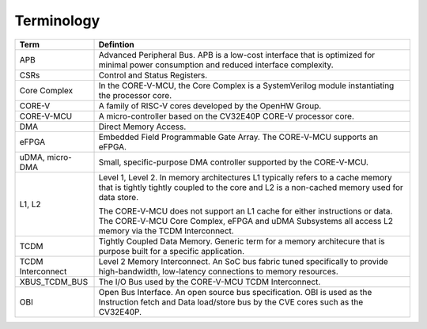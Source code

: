 ..
   Copyright (c) 2023 OpenHW Group
   SPDX-License-Identifier: Apache-2.0 WITH SHL-2.1

.. _terminology:

Terminology
===========

+-----------------+------------------------------------------------------------------------------+
| Term            | Defintion                                                                    |
+=================+==============================================================================+
| APB             | Advanced Peripheral Bus. APB is a low-cost interface that is optimized       |
|                 | for minimal power consumption and reduced interface complexity.              |
+-----------------+------------------------------------------------------------------------------+
| CSRs            | Control and Status Registers.                                                |
+-----------------+------------------------------------------------------------------------------+
| Core Complex    | In the CORE-V-MCU, the Core Complex is a SystemVerilog module instantiating  |
|                 | the processor core.                                                          |
+-----------------+------------------------------------------------------------------------------+
| CORE-V          | A family of RISC-V cores developed by the OpenHW Group.                      |
+-----------------+------------------------------------------------------------------------------+
| CORE-V-MCU      | A micro-controller based on the CV32E40P CORE-V processor core.              |
+-----------------+------------------------------------------------------------------------------+
| DMA             | Direct Memory Access.                                                        |
+-----------------+------------------------------------------------------------------------------+
| eFPGA           | Embedded Field Programmable Gate Array. The CORE-V-MCU supports an eFPGA.    |
+-----------------+------------------------------------------------------------------------------+
| uDMA, micro-DMA | Small, specific-purpose DMA controller supported by the CORE-V-MCU.          |
+-----------------+------------------------------------------------------------------------------+
| L1, L2          | Level 1, Level 2. In memory architectures L1 typically refers to a           |
|                 | cache memory that is tightly tightly coupled to the core and L2 is a         |
|                 | non-cached memory used for data store.                                       |
|                 |                                                                              |
|                 | The CORE-V-MCU does not support an L1 cache for either instructions or data. |
|                 | The CORE-V-MCU Core Complex, eFPGA and uDMA Subsystems all access L2         |
|                 | memory via the TCDM Interconnect.                                            |
+-----------------+------------------------------------------------------------------------------+
| TCDM            | Tightly Coupled Data Memory.  Generic term for a memory architecure          |
|                 | that is purpose built for a specific application.                            |
+-----------------+------------------------------------------------------------------------------+
| TCDM            | Level 2 Memory Interconnect.  An SoC bus fabric tuned specifically to        |
| Interconnect    | provide high-bandwidth, low-latency connections to memory resources.         |
+-----------------+------------------------------------------------------------------------------+
| XBUS_TCDM_BUS   | The I/O Bus used by the CORE-V-MCU TCDM Interconnect.                        |
+-----------------+------------------------------------------------------------------------------+
| OBI             | Open Bus Interface. An open source bus specification.  OBI is used as        |
|                 | the Instruction fetch and Data load/store bus by the CVE cores such as       |
|                 | the CV32E40P.                                                                |
+-----------------+------------------------------------------------------------------------------+


